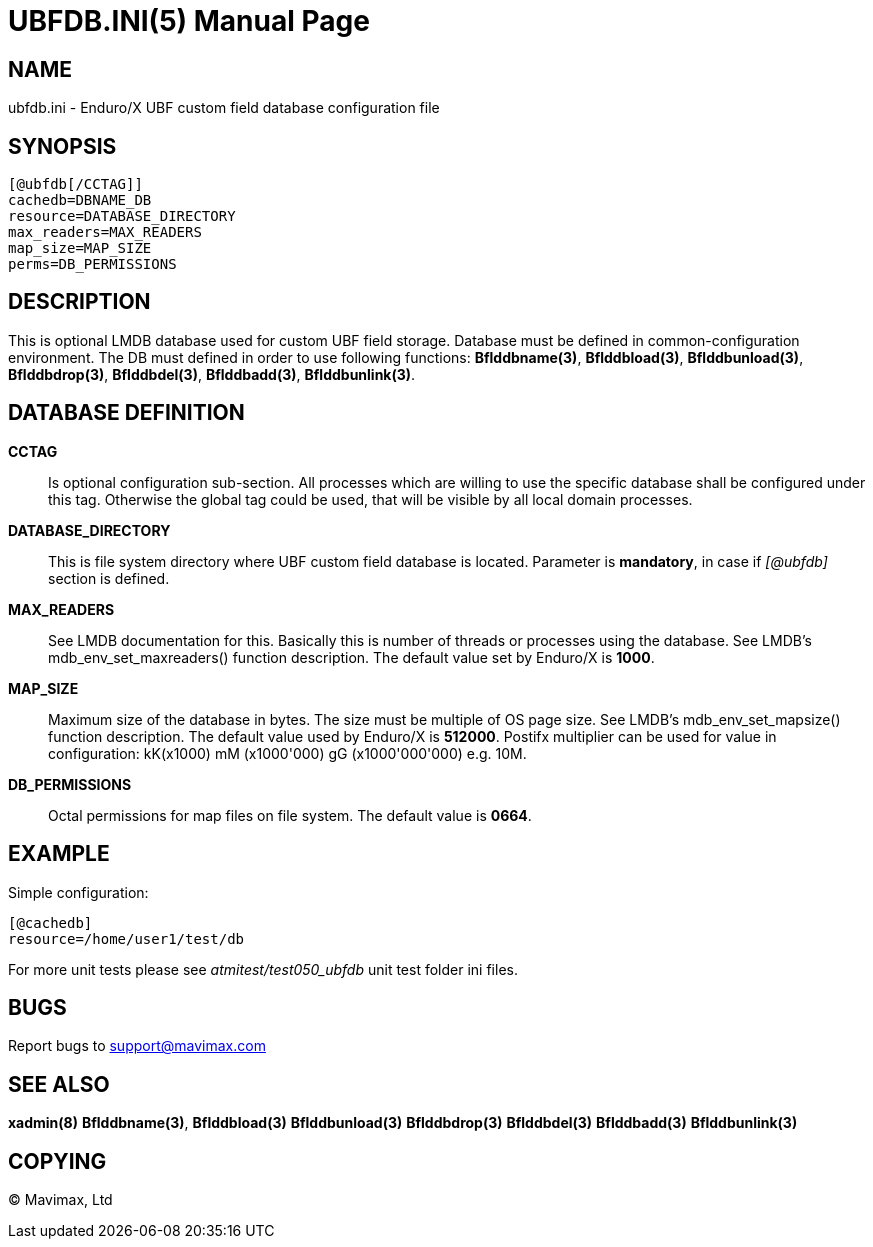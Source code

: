 UBFDB.INI(5)
============
:doctype: manpage


NAME
----
ubfdb.ini - Enduro/X UBF custom field database configuration file


SYNOPSIS
--------

---------------------------------------------------------------------
[@ubfdb[/CCTAG]]
cachedb=DBNAME_DB
resource=DATABASE_DIRECTORY
max_readers=MAX_READERS
map_size=MAP_SIZE
perms=DB_PERMISSIONS
---------------------------------------------------------------------


DESCRIPTION
-----------
This is optional LMDB database used for custom UBF field storage. Database
must be defined in common-configuration environment. The DB must defined in
order to use following functions: *Bflddbname(3)*, *Bflddbload(3)*,
*Bflddbunload(3)*, *Bflddbdrop(3)*, *Bflddbdel(3)*, *Bflddbadd(3)*, 
*Bflddbunlink(3)*.

DATABASE DEFINITION
-------------------

*CCTAG*::
    Is optional configuration sub-section. All processes which are willing to 
    use the specific database shall be configured under this tag. Otherwise
    the global tag could be used, that will be visible by all local domain
    processes.
*DATABASE_DIRECTORY*::
    This is file system directory where UBF custom field database is located.
    Parameter is *mandatory*, in case if '[@ubfdb]' section is defined.
*MAX_READERS*::
    See LMDB documentation for this. Basically this is number of threads or
    processes using the database. See LMDB's mdb_env_set_maxreaders() 
    function description. The
    default value set by Enduro/X is *1000*.
*MAP_SIZE*::
    Maximum size of the database in bytes. The size must be multiple of OS page
    size. See LMDB's mdb_env_set_mapsize() function description. The default 
    value used by Enduro/X is *512000*. Postifx multiplier can be used for
    value in configuration: kK(x1000) mM (x1000'000) gG (x1000'000'000) e.g. 10M.
*DB_PERMISSIONS*::
    Octal permissions for map files on file system. The default value is *0664*.

EXAMPLE
-------

Simple configuration:

---------------------------------------------------------------------
[@cachedb]
resource=/home/user1/test/db
---------------------------------------------------------------------

For more unit tests please see 'atmitest/test050_ubfdb' unit test folder ini
files.


BUGS
----
Report bugs to support@mavimax.com

SEE ALSO
--------
*xadmin(8)* *Bflddbname(3)*, *Bflddbload(3)* *Bflddbunload(3)* *Bflddbdrop(3)*
*Bflddbdel(3)* *Bflddbadd(3)* *Bflddbunlink(3)*

COPYING
-------
(C) Mavimax, Ltd

